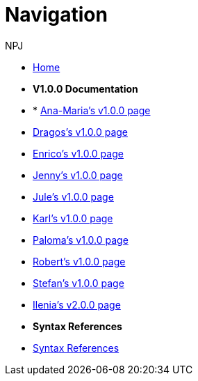 :doctitle: Navigation
:doccode: training-004
:author: NPJ
:authoremail: nicole-anne.paterson-jones@ext.ec.europa.eu
:docdate: March 2024

* xref:training::index.adoc[Home]

* [.separated]#**V1.0.0 Documentation**#
* * xref:Ana-Maria1.adoc[Ana-Maria's v1.0.0 page]
* xref:Dragos1.adoc[Dragos's v1.0.0 page]
* xref:Enrico1.adoc[Enrico's v1.0.0 page]
* xref:Jenny1.adoc[Jenny's v1.0.0 page] 
* xref:Jule1.adoc[Jule's v1.0.0 page] 
* xref:Karl1.adoc[Karl's v1.0.0 page] 
* xref:Paloma1.adoc[Paloma's v1.0.0 page] 
* xref:Robert1.adoc[Robert's v1.0.0 page]
* xref:Stefan1.adoc[Stefan's v1.0.0 page] 
* xref:Ilenia1.adoc[Ilenia's v2.0.0 page]

* [.separated]#**Syntax References**#
* xref:training::syntax.adoc[Syntax References]


